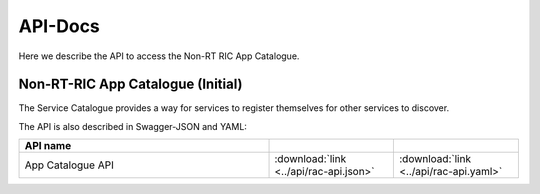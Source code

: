 .. This work is licensed under a Creative Commons Attribution 4.0 International License.
.. http://creativecommons.org/licenses/by/4.0
.. Copyright (C) 2021 Nordix

.. _api_docs:

.. |swagger-icon| image:: ./images/swagger.png
                  :width: 40px

.. |yaml-icon| image:: ./images/yaml_logo.png
                  :width: 40px


========
API-Docs
========

Here we describe the API to access the Non-RT RIC App Catalogue.


Non-RT-RIC App Catalogue (Initial)
==================================

The Service Catalogue provides a way for services to register themselves for other services to discover.

The API is also described in Swagger-JSON and YAML:


.. csv-table::
   :header: "API name", "|swagger-icon|", "|yaml-icon|"
   :widths: 10,5, 5

   "App Catalogue API", ":download:`link <../api/rac-api.json>`", ":download:`link <../api/rac-api.yaml>`"

.. Generates content from rac-api.json
.. openapi:: ../api/rac-api.json
    :examples:
